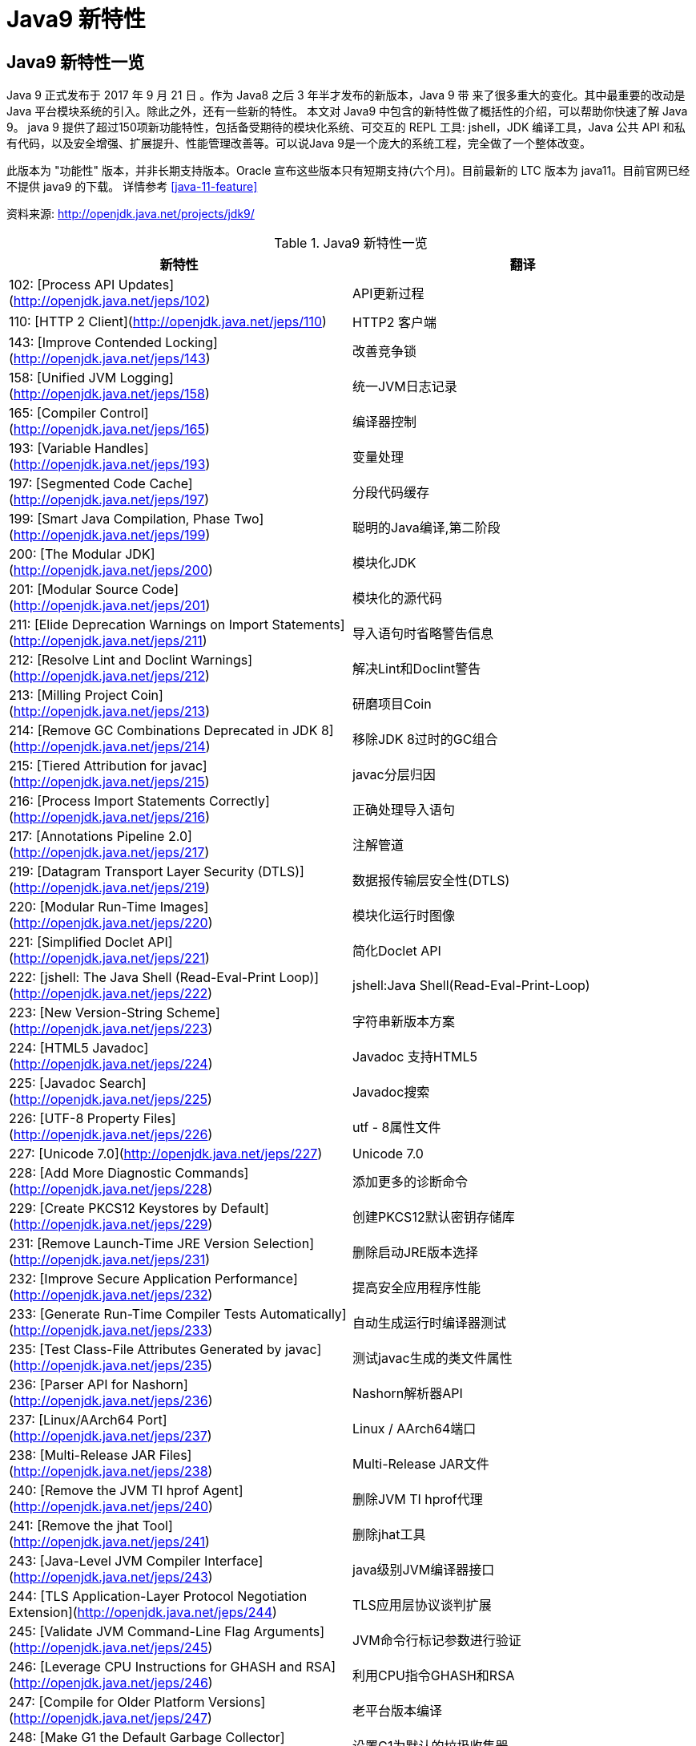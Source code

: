 [[java-9-feature]]
= Java9 新特性

[[java-9-feature-overview]]
== Java9 新特性一览
Java 9 正式发布于 2017 年 9 月 21 日 。作为 Java8 之后 3 年半才发布的新版本，Java 9 带 来了很多重大的变化。其中最重要的改动是 Java 平台模块系统的引入。除此之外，还有一些新的特性。 本文对 Java9 中包含的新特性做了概括性的介绍，可以帮助你快速了解 Java 9。
java 9 提供了超过150项新功能特性，包括备受期待的模块化系统、可交互的 REPL 工具: jshell，JDK 编译工具，Java 公共 API 和私有代码，以及安全增强、扩展提升、性能管理改善等。可以说Java 9是一个庞大的系统工程，完全做了一个整体改变。


此版本为 "功能性" 版本，并非长期支持版本。Oracle 宣布这些版本只有短期支持(六个月)。目前最新的 LTC 版本为 java11。目前官网已经不提供 java9 的下载。
详情参考 <<java-11-feature>>

资料来源:  http://openjdk.java.net/projects/jdk9/

[[beans-factory-tbl]]
.Java9 新特性一览
|===
| 新特性| 翻译

|  102: [Process API Updates](http://openjdk.java.net/jeps/102)         | API更新过程

| 110: [HTTP 2 Client](http://openjdk.java.net/jeps/110)       | HTTP2 客户端

| 143: [Improve Contended Locking](http://openjdk.java.net/jeps/143) | 改善竞争锁

| 158: [Unified JVM Logging](http://openjdk.java.net/jeps/158) | 统一JVM日志记录

| 165: [Compiler Control](http://openjdk.java.net/jeps/165)    | 编译器控制

| 193: [Variable Handles](http://openjdk.java.net/jeps/193)    | 变量处理

| 197: [Segmented Code Cache](http://openjdk.java.net/jeps/197) | 分段代码缓存

| 199: [Smart Java Compilation, Phase Two](http://openjdk.java.net/jeps/199) | 聪明的Java编译,第二阶段

| 200: [The Modular JDK](http://openjdk.java.net/jeps/200)     | 模块化JDK

| 201: [Modular Source Code](http://openjdk.java.net/jeps/201) | 模块化的源代码

| 211: [Elide Deprecation Warnings on Import Statements](http://openjdk.java.net/jeps/211) | 导入语句时省略警告信息

| 212: [Resolve Lint and Doclint Warnings](http://openjdk.java.net/jeps/212) | 解决Lint和Doclint警告

| 213: [Milling Project Coin](http://openjdk.java.net/jeps/213) | 研磨项目Coin

| 214: [Remove GC Combinations Deprecated in JDK 8](http://openjdk.java.net/jeps/214) | 移除JDK 8过时的GC组合

| 215: [Tiered Attribution for javac](http://openjdk.java.net/jeps/215) | javac分层归因

| 216: [Process Import Statements Correctly](http://openjdk.java.net/jeps/216) | 正确处理导入语句

| 217: [Annotations Pipeline 2.0](http://openjdk.java.net/jeps/217) | 注解管道

| 219: [Datagram Transport Layer Security (DTLS)](http://openjdk.java.net/jeps/219) | 数据报传输层安全性(DTLS)

| 220: [Modular Run-Time Images](http://openjdk.java.net/jeps/220) | 模块化运行时图像

| 221: [Simplified Doclet API](http://openjdk.java.net/jeps/221) | 简化Doclet API

| 222: [jshell: The Java Shell (Read-Eval-Print Loop)](http://openjdk.java.net/jeps/222) | jshell:Java Shell(Read-Eval-Print-Loop)

| 223: [New Version-String Scheme](http://openjdk.java.net/jeps/223) | 字符串新版本方案

| 224: [HTML5 Javadoc](http://openjdk.java.net/jeps/224)       | Javadoc 支持HTML5

| 225: [Javadoc Search](http://openjdk.java.net/jeps/225)      | Javadoc搜索

| 226: [UTF-8 Property Files](http://openjdk.java.net/jeps/226) | utf - 8属性文件

| 227: [Unicode 7.0](http://openjdk.java.net/jeps/227)         | Unicode 7.0

| 228: [Add More Diagnostic Commands](http://openjdk.java.net/jeps/228) | 添加更多的诊断命令

| 229: [Create PKCS12 Keystores by Default](http://openjdk.java.net/jeps/229) | 创建PKCS12默认密钥存储库

| 231: [Remove Launch-Time JRE Version Selection](http://openjdk.java.net/jeps/231) | 删除启动JRE版本选择

| 232: [Improve Secure Application Performance](http://openjdk.java.net/jeps/232) | 提高安全应用程序性能

| 233: [Generate Run-Time Compiler Tests Automatically](http://openjdk.java.net/jeps/233) | 自动生成运行时编译器测试

| 235: [Test Class-File Attributes Generated by javac](http://openjdk.java.net/jeps/235) | 测试javac生成的类文件属性

| 236: [Parser API for Nashorn](http://openjdk.java.net/jeps/236) | Nashorn解析器API

| 237: [Linux/AArch64 Port](http://openjdk.java.net/jeps/237)  | Linux / AArch64端口

| 238: [Multi-Release JAR Files](http://openjdk.java.net/jeps/238) | Multi-Release JAR文件

| 240: [Remove the JVM TI hprof Agent](http://openjdk.java.net/jeps/240) | 删除JVM TI hprof代理

| 241: [Remove the jhat Tool](http://openjdk.java.net/jeps/241) | 删除jhat工具

| 243: [Java-Level JVM Compiler Interface](http://openjdk.java.net/jeps/243) | java级别JVM编译器接口

| 244: [TLS Application-Layer Protocol Negotiation Extension](http://openjdk.java.net/jeps/244) | TLS应用层协议谈判扩展

| 245: [Validate JVM Command-Line Flag Arguments](http://openjdk.java.net/jeps/245) | JVM命令行标记参数进行验证

| 246: [Leverage CPU Instructions for GHASH and RSA](http://openjdk.java.net/jeps/246) | 利用CPU指令GHASH和RSA

| 247: [Compile for Older Platform Versions](http://openjdk.java.net/jeps/247) | 老平台版本编译

| 248: [Make G1 the Default Garbage Collector](http://openjdk.java.net/jeps/248) | 设置G1为默认的垃圾收集器

| 249: [OCSP Stapling for TLS](http://openjdk.java.net/jeps/249) | OCSP装订TLS

| 250: [Store Interned Strings in CDS Archives](http://openjdk.java.net/jeps/250) | CDS档案中存储实际字符串

| 251: [Multi-Resolution Images](http://openjdk.java.net/jeps/251) | 多分辨率图像

| 252: [Use CLDR Locale Data by Default](http://openjdk.java.net/jeps/252) | 使用系统默认语言环境数据

| 253: [Prepare JavaFX UI Controls & CSS APIs for Modularization](http://openjdk.java.net/jeps/253) | 准备JavaFX UI控件和CSS api用于模块化

| 254: [Compact Strings](http://openjdk.java.net/jeps/254)     | 紧凑的字符串

| 255: [Merge Selected Xerces 2.11.0 Updates into JAXP](http://openjdk.java.net/jeps/255) | 合并选定的Xerces 2.11.0更新到JAXP

| 256: [BeanInfo Annotations](http://openjdk.java.net/jeps/256) | BeanInfo注解

| 257: [Update JavaFX/Media to Newer Version of GStreamer](http://openjdk.java.net/jeps/257) | 更新JavaFX /Media 到GStreamer的新版本

| 258: [HarfBuzz Font-Layout Engine](http://openjdk.java.net/jeps/258) | HarfBuzz文字编排引擎

| 259: [Stack-Walking API](http://openjdk.java.net/jeps/259)   | 提供Stack – Walking API

| 260: [Encapsulate Most Internal APIs](http://openjdk.java.net/jeps/260) | 封装内部api

| 261: [Module System](http://openjdk.java.net/jeps/261)       | 模块系统

| 262: [TIFF Image I/O](http://openjdk.java.net/jeps/262)      | TIFF图像I/O

| 263: [HiDPI Graphics on Windows and Linux](http://openjdk.java.net/jeps/263) | Windows和Linux上的HiDPI图形

| 264: [Platform Logging API and Service](http://openjdk.java.net/jeps/264) | 日志API和服务平台

| 265: [Marlin Graphics Renderer](http://openjdk.java.net/jeps/265) | Marlin图形渲染器

| 266: [More Concurrency Updates](http://openjdk.java.net/jeps/266) | 更多的并发更新

| 267: [Unicode 8.0](http://openjdk.java.net/jeps/267)         | Unicode 8.0

| 268: [XML Catalogs](http://openjdk.java.net/jeps/268)        | XML目录

| 269: [Convenience Factory Methods for Collections](http://openjdk.java.net/jeps/269) | 方便的集合工厂方法

| 270: [Reserved Stack Areas for Critical Sections](http://openjdk.java.net/jeps/270) | 保留堆栈领域至关重要的部分

| 271: [Unified GC Logging](http://openjdk.java.net/jeps/271)  | 统一的GC日志记录

| 272: [Platform-Specific Desktop Features](http://openjdk.java.net/jeps/272) | 特定于平台的桌面功能

| 273: [DRBG-Based SecureRandom Implementations](http://openjdk.java.net/jeps/273) | 基于DRBG 的SecureRandom实现

| 274: [Enhanced Method Handles](http://openjdk.java.net/jeps/274) | 增强的方法处理

| 275: [Modular Java Application Packaging](http://openjdk.java.net/jeps/275) | 模块化Java应用程序包装

| 276: [Dynamic Linking of Language-Defined Object Models](http://openjdk.java.net/jeps/276) | 语言定义对象模型的动态链接

| 277: [Enhanced Deprecation](http://openjdk.java.net/jeps/277) | 增强的弃用

| 278: [Additional Tests for Humongous Objects in G1](http://openjdk.java.net/jeps/278) | 为G1的极大对象提供额外的测试

| 279: [Improve Test-Failure Troubleshooting](http://openjdk.java.net/jeps/279) | 改善测试失败的故障排除

| 280: [Indify String Concatenation](http://openjdk.java.net/jeps/280) | Indify字符串连接

| 281: [HotSpot C++ Unit-Test Framework](http://openjdk.java.net/jeps/281) | 热点c++的单元测试框架

| 282: [jlink: The Java Linker](http://openjdk.java.net/jeps/282) | jlink:Java连接器

| 283: [Enable GTK 3 on Linux](http://openjdk.java.net/jeps/283) | 在Linux上启用GTK 3

| 284: [New HotSpot Build System](http://openjdk.java.net/jeps/284) | 新热点的构建系统

| 285: [Spin-Wait Hints](http://openjdk.java.net/jeps/285)     | 循环等待提示

| 287: [SHA-3 Hash Algorithms](http://openjdk.java.net/jeps/287) | SHA-3散列算法

| 288: [Disable SHA-1 Certificates](http://openjdk.java.net/jeps/288) | 禁用sha - 1证书

| 289: [Deprecate the Applet API](http://openjdk.java.net/jeps/289) | 标记过时的Applet API

| 290: [Filter Incoming Serialization Data](http://openjdk.java.net/jeps/290) | 过滤传入的序列化数据

| 291: [Deprecate the Concurrent Mark Sweep (CMS) Garbage Collector](http://openjdk.java.net/jeps/291) | 反对并发标记清理垃圾收集器(CMS)

| 292: [Implement Selected ECMAScript 6 Features in Nashorn](http://openjdk.java.net/jeps/292) | 实现选定的ECMAScript Nashorn 6特性

| 294: [Linux/s390x Port](http://openjdk.java.net/jeps/294)    | Linux / s390x端口

| 295: [Ahead-of-Time Compilation](http://openjdk.java.net/jeps/295) | 提前编译

| 297: [Unified arm32/arm64 Port](http://openjdk.java.net/jeps/297) | 统一的arm32 / arm64端口

| 298: [Remove Demos and Samples](http://openjdk.java.net/jeps/298) | 删除演示和样本

| 299: [Reorganize Documentation](http://openjdk.java.net/jeps/299) | 整理文档
|===

[[java-9-feature-jigsaw]]
== 模块化系统 Jigsaw > Modularity

[[java-9-feature-jigsaw-Feature]]
=== 官方 Feature

- 200: The Modular JDK 201: Modular Source Code

- 220: Modular Run-Time Images

- 260: Encapsulate Most Internal APIs 

- 261: Module System

- 282: jlink: The Java Linker

[[java-9-feature-jigsaw-overview]]
=== 概述

Java 平台模块系统，也就是 Project Jigsaw，把模块化开发实践引入到了 Java 平台中。在引入了模块系统之后，JDK 被重新组织成 94 个模块。Java 应用可以通过新增的 jlink 工具，创建出只包含所依赖的 JDK 模块的自定义运行时镜像。这样可以极大的减少 Java 运行时环境的大小。这对于目前流行的不可变基础设施的实践来说，镜像的大小的减少可以节省很多存储空间和带宽资源 。

模块化开发的实践在软件开发领域并不是一个新的概念。Java 开发社区已经使用这样的模块化实践有相当长的一段时间。主流的构建工具，包括 `Apache Maven` 和 `Gradle` 都支持把一个大的项目划分成若干个子项目。子项目之间通过不同的依赖关系组织在一起。每个子项目在构建之后都会产生对应的 JAR 文件。 在 Java9 中 ，已有的这些项目可以很容易的升级转换为 Java 9 模块 ，并保持原有的组织结构不变。

Java 9 模块的重要特征是在其工件(artifact)的根目录中包含了一个描述模块的 module-info.class 文 件。 工件的格式可以是传统的 JAR 文件或是 Java 9 新增的 JMOD 文件。这个文件由根目录中的源代码文件 module-info.java 编译而来。该模块声明文件可以描述模块的不同特征。模块声明文件中可以包含的内容如下:

- 模块导出的包: 使用 `exports` 可以声明模块对其他模块所导出的包。包中的 `public` 和 `protected` 类型，以及这些类型的 `public` 和 `protected` 成员可以被其他模块所访问。没有声明为导出的包相当于模块中的私有成员，不能被其他模块使用。

- 模块的依赖关系: 使用 `requires` 可以声明模块对其他模块的依赖关系。使用 `requires transitive` 可以把一个模块依赖声明为传递的。传递的模块依赖可以被依赖当前模块的其他模块所读取。 如果一个模块所导出的类型的型构中包含了来自它所依赖的模块的类型，那么对该模块的依赖应该声明为传递的。

- 服务的提供和使用: 如果一个模块中包含了可以被 `ServiceLocator` 发现的服务接口的实现 ，需要使用 `provides with` 语句来声明具体的实现类;如果一个模块需要使用服务接口，可以使用 `uses` 语句来声明。

[[java-9-feature-jigsaw-use]]
=== 使用

[source,java,indent=0,subs="verbatim,quotes",role="primary"]
.Java9
----
module com.jcohy.sample {
    exports com.jcohy.sample;
    requires com.jcohy.common;
    provides com.jcohy.common.DemoService with
        com.mycompany.sample.DemoServiceImpl;
}
----


模块系统中增加了模块路径的概念。模块系统在解析模块时，会从模块路径中进行查找。为了保持与之前 Java 版本的兼容性，`CLASSPATH` 依然被保留。所有的类型在运行时都属于某个特定的模块。对于从 `CLASSPATH` 中加载的类型，它们属于加载它们的类加载器对应的未命名模块。可以通过 `Class` 的 `getModule()` 方法来获取到表示其所在模块的 `Module` 对象。

在 JVM 启动时，会从应用的根模块开始，根据依赖关系递归的进行解析，直到得到一个表示依赖关系的图。如果解析过程中出现找不到模块的情况，或是在模块路径的同一个地方找到了名称相同的模块，模块解析过程会终止，JVM 也会退出。Java 也提供了相应的 API 与模块系统进行交互。

[[java-9-feature-jshell]]
== Jshell

[[java-9-feature-feature]]
=== 官方Feature

* 222: jshell: The Java Shell (Read-Eval-Print Loop)

`jshell` 是 Java 9 新增的一个实用工具。`jshell` 为 Java 增加了类似 NodeJS 和 Python 中的读取-求值-打印循环( Read-Evaluation-Print Loop ) 。 在 `jshell` 中 可以直接 输入表达式并查看其执行结果。当需要测试一个方法的运行效果，或是快速的对表达式进行求值时，`jshell` 都非常实用。
只需要通过 `jshell` 命令启动 `jshell`，然后直接输入表达式即可。每个表达式的结果会被自动保存下来 ，以数字编号作为引用，类似 `$1` 和 `$2` 这样的名称 。可以在后续的表达式中引用之前语句的运行结果。 在 `jshell` 中 ，除了表达式之外，还可以创建 Java 类和方法。`jshell` 也有基本的代码完成功能。


[[java-9-feature-use]]
=== 使用举例


1、调出jshell

```shell
jshell
```

2、获取帮助

```shell
jshell> /help intro
```

3、基本使用

```shell
jshell> int add(int x, int y) { 
    ...> return x + y; 
    ...> } 
 | 已创建 方法 add(int,int)
```
接着就可以在 jshell 中直接使用这个方法 

```shell
jshell> add(1, 2) 
$19 ==> 3
```

4、导入包

```shell
jshell> import java.util.*
```

5、查看默认导入的包

```shell
jshell> /imports
```
6、代码补全
	TAB键
7、列出当前 session 里所有有效的代码片段

```shell
jshell> /list
```
8、查看当前 session 下所有创建过的变量

```shell
jshell> /var
```

9、查看当前 session 下所有创建过的方法

```shell
jshell> /methods
```
10、从外部文件加载源代码
```shell
jshell> /open E:\hello.java
```
11、没有受检异常(编译时异常)
```shell
jshell> URL url = new URL("http://www.baidu.com");
url ==> http://www.baidu.com
```
说明: 本来应该强迫我们捕获一个 `IOException`，但却没有出现。因为 `jShell` 在后台为我们隐藏了。
12、退出Jshell
```shell
jshell> /exit
 | 再见
```

[[java-9-feature-jar]]
== 多版本兼容jar包

[[java-9-feature-jar-feature]]
=== 官方Feature

* 238: Multi-Release JAR Files

当一个新版本的Java出现的时候，你的库用户要花费数年时间才会切换到这个新的版本。这就意味着库得去向后兼容你想要支持的最老的Java版本(许多情况下就是Java 6 或者 Java7)。这实际上意味着未来的很长一段时间，你都不能在库中运用Java 9所提供的新特性。幸运的是，多版本兼容jar功能能让你创建仅在特定版本的Java环境中运行库程序选择使用的class版本。

[[java-9-feature-jar-overview]]
=== 概述

[source,java,indent=0,subs="verbatim,quotes",role="primary"]
.Java9
----
jar root
  - A.class
  - B.class
  - C.class
  - D.class
  - META-INF
     - versions
        - 9
           - A.class
           - B.class
        - 10
           - A.class
----

说明:
在上述场景中， `root.jar` 可以在 Java 9 中使用, 不过 A或B 类使用的不是顶层的 `root.A` 或 `root.B` 这两个 class, 而是处在 `META-INF/versions/9` 下面的这两个。这是特别为 Java 9 准备的 class 版本，可以运用 Java 9 所提供的特性和库。在将来的支持 Java 10 JDK上，它将看到A的jdk 10特定版本和B的jdk 9特定版本;同时，在早期的 Java 诸版本中使用这个 JAR 也是能运行的，因为较老版本的 Java 只会看到顶层的A类或 B 类。

[[java-9-feature-jar-use]]
=== 使用

1、创建一个类,使用java 9 版本语法

[source,java,indent=0,subs="verbatim,quotes",role="primary"]
.Java9
----
import java.util.Set;
/**
 * Created by jcohy on 2017/12/28 0028.
 */
public class Generator {

    public Set<String> createStrings() {
        return Set.of("Java", "9");
    }

}
----

2、创建一个同名类,使用java 8版本语法

[source,java,indent=0,subs="verbatim,quotes",role="primary"]
.Java8
----
import java.util.Set;
import java.util.HashSet;

public class Generator {
    public Set<String> createStrings() {
        Set<String> strings = new HashSet<String>();
        strings.add("Java");
        strings.add("8");
        return strings;
    }
}
----

3、创建测试类

[source,java,indent=0,subs="verbatim,quotes",role="primary"]
.Java9
----
public class Application {
   public static void testMultiJar(){
      Generator gen = new Generator();
      System.out.println("Generated strings: " + gen.createStrings());
   }
}
----

4、打包

[source,shell,indent=0,subs="verbatim,quotes",role="primary"]
.Shell
----
javac -d build --release 8 src/main/java/com/jcohy/study/*.java
javac -d build9 --release 9 src/main/java9/com/jcohy/study/*.java
jar --create --main-class=Application --file multijar.jar -C build . --release 9 -C build9 .
----

[[java-9-feature-grammar]]
== 语法改进

[[java-9-feature-grammar-interface]]
=== 接口的私有方法

[[java-9-feature-grammar-interface-feature]]
==== 官方Feature

213: Milling Project Coin

Java 8中规定接口中的方法除了抽象方法之外，还可以定义静态方法和默认的方法。一定程度上，扩展了接口的功能，此时的接口更像是一个抽象类。
在Java 9中，接口更加的灵活和强大，连方法的访问权限修饰符都可以声明为private的了，此时方法将不会成为你对外暴露的API的一部分。

[[java-9-feature-grammar-diamond]]
=== 钻石操作符

我们将能够与匿名实现类共同使用钻石操作符(diamond operator),在java 8中如下的操作是会报错的:

[source,java,indent=0,subs="verbatim,quotes",role="primary"]
.Java8
----
    private List<String> flattenStrings(List<String>... lists) {
        Set<String> set = new HashSet<>(){};
        for(List<String> list : lists) {
            set.addAll(list);
        }
        return new ArrayList<>(set);
    }
----

编译报错信息: `'<>'` cannot be used with anonymous classes

[[java-9-feature-grammar-try]]
=== try语句

在 java 8 之前，我们习惯于这样处理资源的关闭:

[source,java,indent=0,subs="verbatim,quotes",role="primary"]
.Java8
----
InputStreamReader reader = null;
try{
    reader = new InputStreamReader(System.in);
    //流的操作
    reader.read();
}catch (IOException e){
    e.printStackTrace();
}finally{
    if(reader != null){
        try {
            reader.close();
        } catch (IOException e) {
            e.printStackTrace();
        }
    }
}
----

java 8 中，可以实现资源的自动关闭，但是要求执行后必须关闭的所有资源必须在 try 子句中初始化，否则编译不通过。如下例所示:

[source,java,indent=0,subs="verbatim,quotes",role="primary"]
.Java8
----
try(InputStreamReader reader = new InputStreamReader(System.in)){

}catch (IOException e){
    e.printStackTrace();
}
----

java 9 中，用资源语句编写 `try` 将更容易，我们可以在 `try` 子句中使用已经初始化过的资源，此时的资源是 `final` 的:

[source,java,indent=0,subs="verbatim,quotes",role="primary"]
.Java9
----
public void test3(){
    //jdk 1.9
    InputStreamReader reader = new  InputStreamReader(System.in);
    OutputStreamWriter writer = new OutputStreamWriter(System.out);
    try(reader;writer){
        //reader是final的，不可再被赋值
        //reader = null;
    }catch (IOException e){
        e.printStackTrace();
    }
}
----

[[java-9-feature-grammar-underscope]]
=== UnderScope(下划线使用的限制)

在 java 8 中，标识符可以独立使用 `_` 来命名:

[source,java,indent=0,subs="verbatim,quotes",role="primary"]
.Java8
----
String _ = "hello";
System.out.println(_);
----

但是，在 java 9 中规定 `_` 不再可以单独命名标识符了，如果使用，会报错

[[java-9-feature-string]]
== String 存储结构变更

[[java-9-feature-string-feature]]
=== 官方Feature

* JEP 254: Compact Strings

[[java-9-feature-string-motivation]]
=== 动机

String 类的在 jdk8 之前的实现是采用的 char 数组来存储的，每个字符使用两个字节(十六位)。然而， 从许多不同的应用程序收集到的数据表明，字符串是堆使用的主要组成部分，而且，大多数 String 对象仅包含 Latin-1 这样的拉丁字符。 这样的字符仅需要一个字节的存储空间，因此此类 String 对象的内部char数组中的一半空间都没有使用。

[[java-9-feature-string-impl]]
=== 实现

我们建议将 String 类的内部表示形式从 UTF-16 字符数组更改为字节数组，再加上一个 `encoding-flag` 字段。新的 String 类将存储基于字符串内容编码为 `ISO-8859-1/Latin-1`(每个字符一个字节)或 UTF-16(每个字符两个字节)的字符。`encoding-flag` 字段将指示使用哪种编码。
与字符串相关的类(例如 `AbstractStringBuilder`，`StringBuilder` 和 `StringBuffer`)将更新为使用相同的表示形式，HotSpot VM的固有字符串操作也将使用相同的表示形式。
这纯粹是实现更改，不更改现有的公共接口。没有计划添加任何新的公共API或其他接口。

[[java-9-feature-collections]]
=== 集合工厂方法

[[java-9-feature-collections-feature]]
=== 官方Feature

* 269: Convenience Factory Methods for Collections

在集合上，Java 9 增加 了 `List.of()、Set.of()、Map.of()` 和 `Map.ofEntries()` 等工厂方法来创建不可变集合 ，如下所示。

[source,java,indent=0,subs="verbatim,quotes",role="primary"]
.Java9
----
List.of();
List.of("Hello", "World");
List.of(1, 2, 3);
Set.of();
Set.of("Hello", "World");
Set.of(1, 2, 3);
Map.of();
Map.of("Hello", 1, "World", 2);
----

[[java-9-feature-stream]]
=== 增强的StreamAPI

Stream 中增加了新的方法 `ofNullable`、`dropWhile`、`takeWhile` 和 `iterate`。在 如下代码中，流中包含了从 1 到 5 的 元素。断言检查元素是否为奇数。第一个元素 1 被删除，结果流中包含 4 个元素。

[source,java,indent=0,subs="verbatim,quotes",role="primary"]
.Java9
----
@Test
public void testDropWhile() throws Exception {
    final long count = Stream.of(1, 2, 3, 4, 5)
        .dropWhile(i -> i % 2 != 0)
        .count();
    assertEquals(4, count);
}
----

`Collectors` 中增加了新的方法 `filtering` 和 `flatMapping`。在 如下代码中，对于输入的 `String` 流 ，先通过 `flatMapping` 把 `String` 映射成 `Integer` 流 ，再把所有的 `Integer` 收集到一个集合中。

[source,java,indent=0,subs="verbatim,quotes",role="primary"]
.Java9
----
@Test
public void testFlatMapping() throws Exception {
    final Set<Integer> result = Stream.of("a", "ab", "abc")
        .collect(Collectors.flatMapping(v -> v.chars().boxed(),
            Collectors.toSet()));
    assertEquals(3, result.size());
}
----

`Optional` 类中新增了 `ifPresentOrElse`、`or` 和 `stream` 等方法。在 如下代码中，Optional 流中包含 3 个 元素，其中只有 2 个有值。在使用 `flatMap` 之后，结果流中包含了 2 个值。

[source,java,indent=0,subs="verbatim,quotes",role="primary"]
.Java9
----
@Test
public void testStream() throws Exception {
    final long count = Stream.of(
        Optional.of(1),
        Optional.empty(),
        Optional.of(2)
    ).flatMap(Optional::stream)
        .count();
    assertEquals(2, count);
}
----

[[java-9-feature-multi-images]]
== 多分辨率图像API

[[java-9-feature-multi-images-feature]]
=== 官方Feature

* 251: Multi-Resolution Images
* 263: HiDPI Graphics on Windows and Linux

在 `Mac` 上，JDK已经支持视网膜显示，但在 `Linux` 和 `Windows` 上，它并没有。在那里，Java程序在当前的高分辨率屏幕上可能看起来很小，不能使用它们。这是因为像素用于这些系统的大小计算(无论像素实际有多大)。毕竟，高分辨率显示器的有效部分是像素非常小。

JEP 263 以这样的方式扩展了JDK，即 `Windows` 和 `Linux` 也考虑到像素的大小。为此，使用比现在更多的现代 API: Direct2D for Windows和GTK +，而不是 Xlib for Linux。图形，窗口和文本由此自动缩放。

JEP 251 还提供处理多分辨率图像的能力，即包含不同分辨率的相同图像的文件。根据相应屏幕的DPI度量，然后以适当的分辨率使用图像。

[[java-9-feature-multi-images-use]]
=== 使用

* 新的API定义在 `java.awt.image` 包下
* 将不同分辨率的图像封装到一张(多分辨率的)图像中，作为它的变体
* 获取这个图像的所有变体
* 获取特定分辨率的图像变体-表示一张已知分辨率单位为 DPI 的特定尺寸大小的逻辑图像，并且这张图像是最佳的变体。
* 基于当前屏幕分辨率大小和运用的图像转换算法，`java.awt.Graphics` 类可以从接口 `MultiResolutionImage` 获取所需的变体。
* `MultiResolutionImage` 的基础实现是 `java.awt.image.BaseMultiResolutionImage`

[[java-9-feature-http]]
== 全新的HTTP客户端API

[[java-9-feature-http-feature]]
=== 官方Feature

* 110: HTTP 2 Client

HTTP/1.1 和 HTTP/2 的主要区别是如何在客户端和服务器之间构建和传输数据。HTTP/1.1 依赖于请求/响应周期。 HTTP/2 允许服务器 "push" 数据: 它可以发送比客户端请求更多的数据。 这使得它可以优先处理并发送对于首先加载网页至关重要的数据。

Java 9中有新的方式来处理HTTP调用。它提供了一个新的HTTP客户端(`HttpClient`)，它将替代仅适用于 blocking 模式的 `HttpURLConnection` (`HttpURLConnection` 是在HTTP 1.0的时代创建的，并使用了协议无关的方法)，并提供对 WebSocket 和 HTTP/2 的支持。

此外，HTTP 客户端还提供 API 来处理 HTTP/2 的特性，比如流和服务器推送等功能。

全新的 HTTP 客户端API可以从 `jdk.incubator.httpclient` 模块中获取。因为在默认情况下，这个模块是不能根据 `classpath` 获取的，需要使用 `add modules` 命令选项配置这个模块，将这个模块添加到 `classpath` 中。

[[java-9-feature-http-use]]
=== 使用

[[java-9-feature-deprecation]]
== Deprecated的相关API

[[java-9-feature-deprecation-feature]]
=== 官方Feature

* 211: Elide Deprecation Warnings on Import Statements
* 214: Remove GC Combinations Deprecated in JDK 8
* 277: Enhanced Deprecation
* 289: Deprecate the Applet API
* 291: Deprecate the Concurrent Mark Sweep (CMS) Garbage Collector

Java 9 废弃或者移除了几个不常用的功能。其中最主要的是 `Applet` API，现在是标记为废弃的。随着对安全要求的提高，主流浏览器已经取消对 Java 浏览器插件的支持。HTML5 的出现也进一步加速了它的消亡。
开发者现在可以使用像 Java Web Start 这样的技术来代替 `Applet`，它可以实现从浏览器启动应用程序或者安装应用程序。同时，`appletviewer` 工具也被标记为废弃。

[[java-9-feature-compilation]]
== 智能Java编译工具

[[java-9-feature-compilation-feature]]
=== 官方Feature

* 139: Enhance javac to Improve Build Speed.
* 199: Smart Java Compilation, Phase Two

智能 java 编译工具( sjavac )的第一个阶段始于 JEP139 这个项目，用于在多核处理器情况下提升JDK的编译速度。如今，这个项目已经进入第二阶段，即 JEP199，其目的是改进Java编译工具，并取代目前JDK编译工具 javac，继而成为Java环境默认的通用的智能编译工具。
JDK 9 还更新了javac 编译器以便能够将 java 9 代码编译运行在低版本 Java 中。

[[java-9-feature-logging]]
== 统一的JVM日志系统

[[java-9-feature-logging-feature]]
=== 官方Feature

* 158: Unified JVM Logging
* 271: Unified GC Logging

日志是解决问题的唯一有效途径: 曾经很难知道导致JVM性能问题和导致JVM崩溃的根本原因。不同的JVM日志的碎片化和日志选项(例如: JVM组件对于日志使用的是不同的机制和规则)，这使得JVM难以进行调试。

解决该问题最佳方法: 对所有的JVM组件引入一个单一的系统，这些JVM组件支持细粒度的和易配置的JVM日志。

Java 9 中 ，JVM 有了统一的日志记录系统，可以使用新的命令行选项-Xlog 来控制 JVM 上 所有组件的日志记录。该日志记录系统可以设置输出的日志消息的标签、级别、修饰符和输出目标等。Java 9 移除了在 Java 8 中 被废弃的垃圾回收器配置组合，
同时 把 G1 设为默认的垃圾回收器实现。另外，CMS 垃圾回收器已经被声明为废弃。Java 9 也增加了很多可以通过 `jcmd` 调用的诊断命令。

[[java-9-feature-html5]]
== javadoc 的 HTML5 支持

[[java-9-feature-html5-feature]]
=== 官方Feature

* 224: HTML5 Javadoc
* 225: Javadoc Search

jdk 8 : 生成的java帮助文档是在HTML 4 中，而HTML 4 已经是很久的标准了。

jdk 9 : javadoc的输出，现在符合兼容HTML 5 标准。

[[java-9-feature-nashorn]]
== Javascript引擎升级: Nashorn

[[java-9-feature-nashorn-feature]]
=== 官方Feature

* 236: Parser API for Nashorn
* 292: Implement Selected ECMAScript 6 Features in Nashorn

Nashorn 项目在 JDK 9 中得到改进，它为 Java 提供轻量级的 Javascript 运行时。Nashorn 项目跟随 Netscape 的 Rhino 项目，目的是为了在 Java 中实现一个高性能但轻量级的 Javascript 运行时。Nashorn 项目使得 Java 应用能够嵌入 Javascript。它在 JDK 8 中为 Java 提供一个 Javascript 引擎。
JDK 9 包含一个用来解析 Nashorn 的 `ECMAScript` 语法树的 API。这个 API 使得 IDE 和服务端框架不需要依赖 Nashorn 项目的内部实现类，就能够分析 ECMAScript 代码。

[[java-9-feature-dynamic-compilation]]
== javadoc 的 HTML5 支持

[[java-9-feature-dynamic-compilation-feature]]
=== 官方Feature

* 243: Java-Level JVM Compiler Interface

* 295: Ahead-of-Time Compilation

Oracle 一直在努力提高 Java 启动和运行时性能，希望其能够在更广泛的场景达到或接近本地语言的性能。但是，直到今天，谈到 Java，很多 C/C++ 开发者还是会不屑地评价为启动慢，吃内存。

简单说，这主要是因为 Java 编译产生的类文件是 Java 虚拟机可以理解的二进制代码，而不是真正的可执行的本地代码，需要 Java 虚拟机进行解释和编译，这带来了额外的开销。

JIT(Just-in-time)编译器可以在运行时将热点编译成本地代码，速度很快。但是 Java 项目现在变得很大很复杂，因此 JIT 编译器需要花费较长时间才能热身完，而且有些 Java 方法还没法编译，性能方面也会下降。AoT 编译就是为了解决这些问题而生的。

在 JDK 9 中， AOT(JEP 295: Ahead-of-Time Compilation)作为实验特性被引入进来，开发者可以利用新的 jaotc 工具将重点代码转换成类似类库一样的文件。虽然仍处于试验阶段，但这个功能使得 Java 应用在被虚拟机启动之前能够先将 Java 类编译为原生代码。此功能旨在改进小型和大型应用程序的启动时间，同时对峰值性能的影响很小。
但是 Java 技术供应商 Excelsior 的营销总监 Dmitry Leskov 担心 AoT 编译技术不够成熟，希望 Oracle 能够等到 Java 10 时有个更稳定版本才发布。

另外 JVMCI (JEP 243: Java-Level JVM Compiler Interface)等特性，对于整个编程语言的发展，可能都具有非常重要的意义，虽然未必引起了广泛关注。目前 Graal Core API 已经被集成进入 Java 9，虽然还只是初始一小步，但是完全用 Java 语言来实现的可靠的、高性能的动态编译器，似乎不再是遥不可及，这是 Java 虚拟机开发工程师的福音。

与此同时，随着 Truffle 框架和 Substrate VM 的发展，已经让个别信心满满的工程师高呼 "One VM to Rule Them All!" ， 也许就在不远的将来 Ploygot 以一种另类的方式成为现实。

[[java-9-feature-ProcessHandle]]
== 进程API

Java 9 增加了 `ProcessHandle` 接口，可以对原生进程进行管理，尤其适合于管理长时间运行的进程。在使用 `ProcessBuilder` 来启动一个进程之后，可以通过 `Process.toHandle()` 方法来得到一个 `ProcessHandle` 对象的实例。通过 `ProcessHandle` 可以获取到由 `ProcessHandle.Info` 表示的进程的基本信息，如命令行参数、可执行文件路径和启动时间等。`ProcessHandle` 的 `onExit()` 方法返回一个 `CompletableFuture<ProcessHandle>` 对象，
可以在进程结束时执行自定义的动作。 下面代码 中给出了进程 API 的使用示例。

[source,java,indent=0,subs="verbatim,quotes",role="primary"]
.Java9
----
final ProcessBuilder processBuilder = new ProcessBuilder("top")
    .inheritIO();
final ProcessHandle processHandle = processBuilder.start().toHandle();
processHandle.onExit().whenCompleteAsync((handle, throwable) -> {
    if (throwable == null) {
        System.out.println(handle.pid());
    } else {
        throwable.printStackTrace();
    }
});
----

[[java-9-feature-loggerfinder]]
== 平台日志API和服务

Java 9 允许为 JDK 和应用配置同样的日志实现。新增的 `System.LoggerFinder` 用来管理 JDK 使 用的日志记录器实现。JVM 在运行时只有一个系统范围的 `LoggerFinder` 实例。`LoggerFinder` 通 过服务查找机制来加载日志记录器实现。
默认情况下，JDK 使用 `java.logging` 模块中的 `java.util.logging` 实现。通过 `LoggerFinder` 的 `getLogger()` 方法就可以获取到表示日志记录器的 `System.Logger` 实现。应用同样可以使用 `System.Logger` 来记录日志。
这样就保证了 JDK 和应用使用同样的日志实现。我们也可以通过添加自己的 `System.LoggerFinder` 实现来让 JDK 和应用使用 SLF4J 等其他日志记录框架。 如下代码中给出了平台日志 API 的使用示例。

[source,java,indent=0,subs="verbatim,quotes",role="primary"]
.Java9
----
public class Main {
    private static final System.Logger LOGGER = System.getLogger("Main");
    public static void main(final String[] args) {
        LOGGER.log(Level.INFO, "Run!");
    }
}
----

[[java-9-feature-reactor]]
== 响应式流

响应式编程的思想最近得到了广泛的流行。 在 Java 平台上有流行的响应式库 `RxJava` 和 `Reactor`。响应式流规范的出发点是提供一个带非阻塞负压( non-blocking backpressure ) 的异步流处理规范。响应式流规范的核心接口已经添加到了 Java9 中的 `java.util.concurrent.Flow` `类中。

`Flow` 中包含了 `Flow.Publisher`、`Flow.Subscriber`、`Flow.Subscription` 和 `Flow.Processor` 等 4 个核心接口。Java 9 还提供了 `SubmissionPublisher` 作为 `Flow.Publisher` 的一个实现。RxJava 2 和 `Reactor` 都可以很方便的 与 `Flow` 类的核心接口进行互操作。

[[java-9-feature-variable]]
== 变量句柄

变量句柄是一个变量或一组变量的引用，包括静态域，非静态域，数组元素和堆外数据结构中的组成部分等。变量句柄的含义类似于已有的方法句柄。变量句柄由 Java 类 `java.lang.invoke.VarHandle` 来表示。可以使用类 `java.lang.invoke.MethodHandles.Lookup` 中的静态工厂方法来创建 `VarHandle` 对象。
通过变量句柄，可以在变量上进行各种操作。这些操作称为访问模式。不同的访问模式尤其在内存排序上的不同语义。目前一共有 31 种 访问模式，而每种访问模式都 在 `VarHandle` 中 有对应的方法。
这些方法可以对变量进行读取、写入、原子更新、数值原子更新和比特位原子操作等。`VarHandle` 还可以用来访问数组中的单个元素，以及把 `byte[]` 数组 和 `ByteBuffer` 当成是不同原始类型的数组来访问。

在如下代码 中，我们创建了访问 `HandleTarget` 类中的域 `count` 的变量句柄，并在其上进行读取操作。

[source,java,indent=0,subs="verbatim,quotes",role="primary"]
.Java9
----
public class HandleTarget {
    public int count = 1;
}
public class VarHandleTest {
    private HandleTarget handleTarget = new HandleTarget();
    private VarHandle varHandle;
    @Before
    public void setUp() throws Exception {
        this.handleTarget = new HandleTarget();
        this.varHandle = MethodHandles
            .lookup()
            .findVarHandle(HandleTarget.class, "count", int.class);
    }
    @Test
    public void testGet() throws Exception {
        assertEquals(1, this.varHandle.get(this.handleTarget));
        assertEquals(1, this.varHandle.getVolatile(this.handleTarget));
        assertEquals(1, this.varHandle.getOpaque(this.handleTarget));
        assertEquals(1, this.varHandle.getAcquire(this.handleTarget));
    }
}
----

[[java-9-feature-method]]
== 改进方法句柄

类 `java.lang.invoke.MethodHandles` 增加了更多的静态方法来创建不同类型的方法句柄。

* arrayConstructor: 创建指定类型的数组。
* arrayLength: 获取指定类型的数组的大小。
* varHandleInvoker 和 varHandleExactInvoker: 调用 VarHandle 中的访问模式方法。
* zero: 返回一个类型的默认值。
* empty: 返 回 MethodType 的返回值类型的默认值。
* loop、countedLoop、iteratedLoop、whileLoop 和 doWhileLoop: 创建不同类型的循环，包括 `for` 循环、`while` 循环 和 `do-while` 循环。
* tryFinally: 把对方法句柄的调用封装在 try-finally 语句中。

在 下面代码中，我们使用 `iteratedLoop` 来创建一个遍历 String 类型迭代器的方法句柄，并计算所有字符串的长度的总和。

[source,java,indent=0,subs="verbatim,quotes",role="primary"]
.Java9
----
public class IteratedLoopTest {
    static int body(final int sum, final String value) {
        return sum + value.length();
    }
    @Test
    public void testIteratedLoop() throws Throwable {
        final MethodHandle iterator = MethodHandles.constant(
            Iterator.class,
            List.of("a", "bc", "def").iterator());
        final MethodHandle init = MethodHandles.zero(int.class);
        final MethodHandle body = MethodHandles
            .lookup()
            .findStatic(
                IteratedLoopTest.class,
                "body",
                MethodType.methodType(
                    int.class,
                    int.class,
                    String.class));
        final MethodHandle iteratedLoop = MethodHandles
            .iteratedLoop(iterator, init, body);
        assertEquals(6, iteratedLoop.invoke());
    }
}
----

[[java-9-feature-concurrency]]
== 并发

在并发方面，类 `CompletableFuture` 中增加了几个新的方法。`completeAsync` 使用一个异步任务来获取结果并完成该 `CompletableFuture`。`orTimeout` 在 `CompletableFuture` 没有在给定的超时时间之前完成，使用 `TimeoutException` 异常来完成 `CompletableFuture`。
`completeOnTimeout` 与 `orTimeout` 类似，只不过它在超时时使用给定的值来完成 `CompletableFuture`。新的 `Thread.onSpinWait` 方法在当前线程需要使用忙循环来等待时，可以提高等待的效率。

[[java-9-feature-io]]
== I/O流新特性

类 `java.io.InputStream` 中增加了新的方法来读取和复制 `InputStream` 中包含的数据。

* `readAllBytes`: 读取 `InputStream` 中的所有剩余字节。
* `readNBytes`:  从 `InputStream` 中读取指定数量的字节到数组中。
* `transferTo`: 读取 `InputStream` 中的全部字节并写入到指定的 `OutputStream` 中 。

如下代码中给出了这些新方法的使用示例。

[source,java,indent=0,subs="verbatim,quotes",role="primary"]
.Java9
----
public class TestInputStream {
    private InputStream inputStream;
    private static final String CONTENT = "Hello World";
    @Before
    public void setUp() throws Exception {
        this.inputStream =
            TestInputStream.class.getResourceAsStream("/input.txt");
    }
    @Test
    public void testReadAllBytes() throws Exception {
        final String content = new String(this.inputStream.readAllBytes());
        assertEquals(CONTENT, content);
    }
    @Test
    public void testReadNBytes() throws Exception {
        final byte[] data = new byte[5];
        this.inputStream.readNBytes(data, 0, 5);
        assertEquals("Hello", new String(data));
    }
    @Test
    public void testTransferTo() throws Exception {
        final ByteArrayOutputStream outputStream = new ByteArrayOutputStream();
        this.inputStream.transferTo(outputStream);
        assertEquals(CONTENT, outputStream.toString());
    }
}
----

`ObjectInputFilter` 可以对 `ObjectInputStream` 中包含的内容进行检查，来确保其中包含的数据是合法的。可以使用 `ObjectInputStream` 的方法 `setObjectInputFilter` 来设置。`ObjectInputFilter` 在进行检查时，可以检查如对象图的最大深度、对象引用的最大数量、输入流中的最大字节数和数组的最大长度等限制，也可以对包含的类的名称进行限制。

[[java-9-feature-security]]
== 改进应用安全性能

Java 9 新增了 4 个 `SHA-3` 哈希算法，`SHA3-224`、`SHA3-256`、`SHA3-384` 和 `SHA3-512`。另外也增加了通过 `java.security.SecureRandom` 生成使用 `DRBG` 算法的强随机数。 如下代码中给出了 `SHA-3` 哈希算法的使用示例

[source,java,indent=0,subs="verbatim,quotes",role="primary"]
.Java9
----
import org.apache.commons.codec.binary.Hex;
public class SHA3 {
    public static void main(final String[] args) throws NoSuchAlgorithmException {
        final MessageDigest instance = MessageDigest.getInstance("SHA3-224");
        final byte[] digest = instance.digest("".getBytes());
        System.out.println(Hex.encodeHexString(digest));
    }
}
----

[[java-9-feature-desktop]]
== 用户界面

类 `java.awt.Desktop` 增加了新的与桌面进行互动的能力。可以使用 `addAppEventListener` 方法来添加不同应用事件的监听器，包括应用变为前台应用、应用隐藏或显示、屏幕和系统进入休眠与唤醒、以及 用户会话的开始和终止等。
还可以在显示关于窗口和配置窗口时，添加自定义的逻辑。在用户要求退出应用时，可以通过自定义处理器来接受或拒绝退出请求。在 A WT 图像支持方面，可以在应用中使用多分辨率图像。